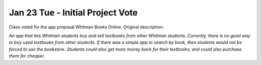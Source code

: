 Jan 23 Tue - Initial Project Vote
=================================

Class voted for the app proposal Whitman Books Online. Original description:  

*An app that lets Whitman students buy and sell textbooks from other Whitman
students. Currently, there is no good way to buy used textbooks from other
students. If there was a simple app to search by book, then students would not
be forced to use the bookstore. Students could also get more money back for
their textbooks, and could also purchase them for cheaper.*
